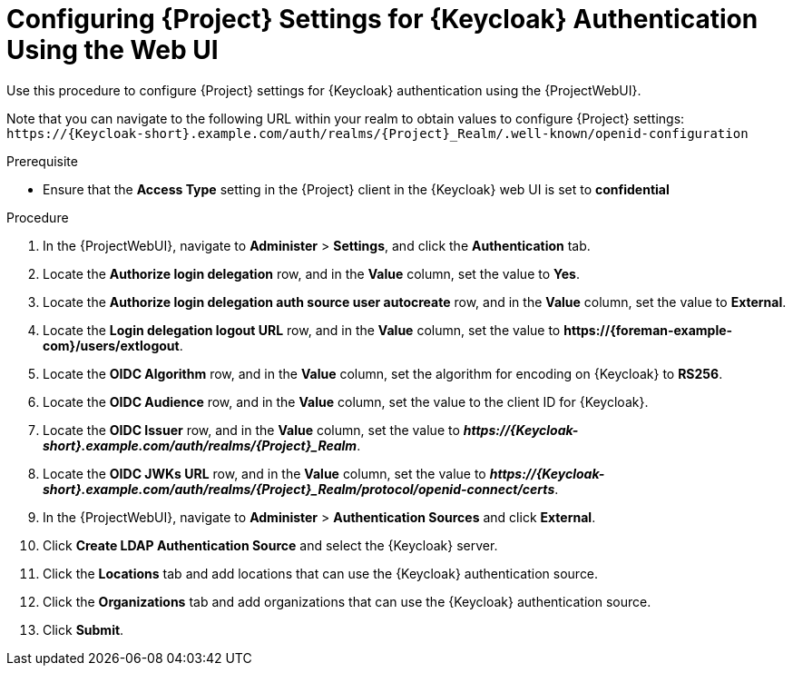 [id="configuring-project-settings-for-keycloak-authentication-using-the-web-ui_{context}"]
= Configuring {Project} Settings for {Keycloak} Authentication Using the Web UI

Use this procedure to configure {Project} settings for {Keycloak} authentication using the {ProjectWebUI}.

Note that you can navigate to the following URL within your realm to obtain values to configure {Project} settings: `\https://{Keycloak-short}.example.com/auth/realms/{Project}_Realm/.well-known/openid-configuration`

.Prerequisite

* Ensure that the *Access Type* setting in the {Project} client in the {Keycloak} web UI is set to *confidential*

.Procedure

. In the {ProjectWebUI}, navigate to *Administer* > *Settings*, and click the *Authentication* tab.
. Locate the *Authorize login delegation* row, and in the *Value* column, set the value to *Yes*.
. Locate the *Authorize login delegation auth source user autocreate* row, and in the *Value* column,
set the value to *External*.
. Locate the *Login delegation logout URL* row, and in the *Value* column, set the value to *\https://{foreman-example-com}/users/extlogout*.
. Locate the *OIDC Algorithm* row, and in the *Value* column, set the algorithm for encoding on {Keycloak} to *RS256*.
. Locate the *OIDC Audience* row, and in the *Value* column, set the value to the client ID for {Keycloak}.
. Locate the *OIDC Issuer* row, and in the *Value* column, set the value to *_\https://{Keycloak-short}.example.com/auth/realms/{Project}_Realm_*.
. Locate the *OIDC JWKs URL* row, and in the *Value* column, set the value to *_\https://{Keycloak-short}.example.com/auth/realms/{Project}_Realm/protocol/openid-connect/certs_*.
. In the {ProjectWebUI}, navigate to *Administer* > *Authentication Sources* and click *External*.
. Click *Create LDAP Authentication Source* and select the {Keycloak} server.
. Click the *Locations* tab and add locations that can use the {Keycloak} authentication source.
. Click the *Organizations* tab and add organizations that can use the {Keycloak} authentication source.
. Click *Submit*.
